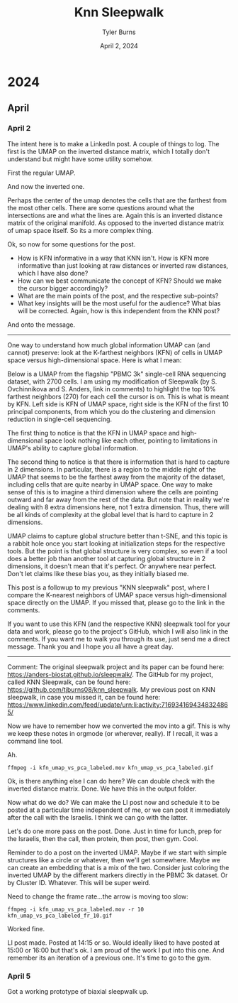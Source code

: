#+Title: Knn Sleepwalk
#+Author: Tyler Burns
#+Date: April 2, 2024
#+Purpose: A log and random notes around the project

* 2024
** April
*** April 2
The intent here is to make a LinkedIn post. A couple of things to log. The first is the UMAP on the inverted distance matrix, which I totally don't understand but might have some utility somehow.

First the regular UMAP.
[[file:images/2024-04-02_09-51-01_Screenshot 2024-04-02 at 09.50.59.png]]

And now the inverted one.
[[file:images/2024-04-02_09-51-23_Screenshot 2024-04-02 at 09.51.21.png]]

Perhaps the center of the umap denotes the cells that are the farthest from the most other cells. There are some questions around what the intersections are and what the lines are. Again this is an inverted distance matrix of the original manifold. As opposed to the inverted distance matrix of umap space itself. So its a more complex thing.

Ok, so now for some questions for the post.
- How is KFN informative in a way that KNN isn't. How is KFN more informative than just looking at raw distances or inverted raw distances, which I have also done?
- How can we best communicate the concept of KFN? Should we make the cursor bigger accordingly?
- What are the main points of the post, and the respective sub-points?
- What key insights will be the most useful for the audience? What bias will be corrected. Again, how is this independent from the KNN post?

And onto the message.

-----
One way to understand how much global information UMAP can (and cannot) preserve: look at the K-farthest neighbors (KFN) of cells in UMAP space versus high-dimensional space. Here is what I mean:

Below is a UMAP from the flagship "PBMC 3k" single-cell RNA sequencing dataset, with 2700 cells. I am using my modification of Sleepwalk (by S. Ovchinnikova and S. Anders, link in comments) to highlight the top 10% farthest neighbors (270) for each cell the cursor is on. This is what is meant by KFN. Left side is KFN of UMAP space, right side is the KFN of the first 10 principal components, from which you do the clustering and dimension reduction in single-cell sequencing.

The first thing to notice is that the KFN in UMAP space and high-dimensional space look nothing like each other, pointing to limitations in UMAP's ability to capture global information.

The second thing to notice is that there is information that is hard to capture in 2 dimensions. In particular, there is a region to the middle right of the UMAP that seems to be the farthest away from the majority of the dataset, including cells that are quite nearby in UMAP space. One way to make sense of this is to imagine a third dimension where the cells are pointing outward and far away from the rest of the data. But note that in reality we're dealing with 8 extra dimensions here, not 1 extra dimension. Thus, there will be all kinds of complexity at the global level that is hard to capture in 2 dimensions.

UMAP claims to capture global structure better than t-SNE, and this topic is a rabbit hole once you start looking at initialization steps for the respective tools. But the point is that global structure is very complex, so even if a tool does a better job than another tool at capturing global structure in 2 dimensions, it doesn't mean that it's perfect. Or anywhere near perfect. Don't let claims like these bias you, as they initially biased me.

This post is a followup to my previous "KNN sleepwalk" post, where I compare the K-nearest neighbors of UMAP space versus high-dimensional space directly on the UMAP. If you missed that, please go to the link in the comments.

If you want to use this KFN (and the respective KNN) sleepwalk tool for your data and work, please go to the project's GitHub, which I will also link in the comments. If you want me to walk you through its use, just send me a direct message. Thank you and I hope you all have a great day.
-----
Comment: The original sleepwalk project and its paper can be found here: https://anders-biostat.github.io/sleepwalk/. The GitHub for my project, called KNN Sleepwalk, can be found here: https://github.com/tjburns08/knn_sleepwalk. My previous post on KNN sleepwalk, in case you missed it, can be found here: https://www.linkedin.com/feed/update/urn:li:activity:7169341694348324865/

Now we have to remember how we converted the mov into a gif. This is why we keep these notes in orgmode (or wherever, really). If I recall, it was a command line tool.

Ah.

#+begin_src
ffmpeg -i kfn_umap_vs_pca_labeled.mov kfn_umap_vs_pca_labeled.gif
#+end_src

Ok, is there anything else I can do here? We can double check with the inverted distance matrix. Done. We have this in the output folder.

Now what do we do? We can make the LI post now and schedule it to be posted at a particular time independent of me, or we can post it immediately after the call with the Israelis. I think we can go with the latter.

Let's do one more pass on the post. Done. Just in time for lunch, prep for the Israelis, then the call, then protein, then post, then gym. Cool.

Reminder to do a post on the inverted UMAP. Maybe if we start with simple structures like a circle or whatever, then we'll get somewhere. Maybe we can create an embedding that is a mix of the two. Consider just coloring the inverted UMAP by the different markers directly in the PBMC 3k dataset. Or by Cluster ID. Whatever. This will be super weird.

Need to change the frame rate...the arrow is moving too slow:

#+begin_src
ffmpeg -i kfn_umap_vs_pca_labeled.mov -r 10 kfn_umap_vs_pca_labeled_fr_10.gif
#+end_src

Worked fine.

LI post made. Posted at 14:15 or so. Would ideally liked to have posted at 15:00 or 16:00 but that's ok. I am proud of the work I put into this one. And remember its an iteration of a previous one. It's time to go to the gym.
*** April 5
Got a working prototype of biaxial sleepwalk up.
